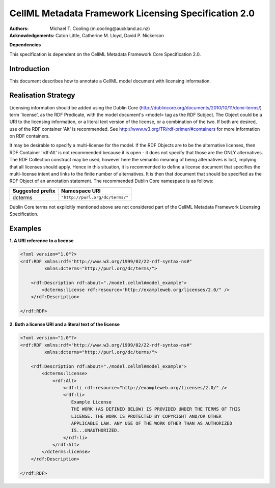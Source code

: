 .. _cellmlmetaspec-licensing:

=====================================================
CellML Metadata Framework Licensing Specification 2.0
=====================================================

:Authors:
   Michael T. Cooling (m.cooling@auckland.ac.nz)

:Acknowledgements:
   Caton Little,
   Catherine M. Lloyd,
   David P. Nickerson

**Dependencies**

This specification is dependent on the CellML Metadata Framework Core Specification 2.0.

Introduction
============

This document describes how to annotate a CellML model document with licensing information.

Realisation Strategy
====================

Licensing information should be added using the Dublin Core (http://dublincore.org/documents/2010/10/11/dcmi-terms/) term 'license', as the RDF Predicate, with the model document's <model> tag as the RDF Subject. The Object could be a URI to the licensing information, or a literal text version of the license, or a combination of the two. If both are desired, use of the RDF container 'Alt' is recommended. See http://www.w3.org/TR/rdf-primer/#containers for more information on RDF containers.

It may be desirable to specify a multi-license for the model. If the RDF Objects are to be the alternative licenses, then RDF Container 'rdf:Alt' is not recommended because it is open - it does not specify that those are the ONLY alternatives. The RDF Collection construct may be used, however here the semantic meaning of being alternatives is lost, implying that all licenses should apply. Hence in this situation, it is recommended to define a license document that specifies the multi-license intent and links to the finite number of alternatives. It is then that document that should be specified as the RDF Object of an annotation statement. The recommended Dublin Core namespace is as follows:

+----------------------------+-------------------------------------------+
| Suggested prefix           | Namespace URI                             |
+============================+===========================================+
| dcterms                    | ``"http://purl.org/dc/terms/"``           |
+----------------------------+-------------------------------------------+

Dublin Core terms not explicitly mentioned above are not considered part of the CellML Metadata Framework Licensing Specification.

Examples
========


**1. A URI reference to a license**

.. code-block:: xml

   <?xml version="1.0"?>
   <rdf:RDF xmlns:rdf="http://www.w3.org/1999/02/22-rdf-syntax-ns#"
            xmlns:dcterms="http://purl.org/dc/terms/">
            
       <rdf:Description rdf:about="./model.cellml#model_example">
           <dcterms:license rdf:resource="http://exampleweb.org/licenses/2.0/" />
       </rdf:Description>
       
   </rdf:RDF>


**2. Both a license URI and a literal text of the license**

.. code-block:: xml

   <?xml version="1.0"?>
   <rdf:RDF xmlns:rdf="http://www.w3.org/1999/02/22-rdf-syntax-ns#"
            xmlns:dcterms="http://purl.org/dc/terms/">
            
       <rdf:Description rdf:about="./model.cellml#model_example">
           <dcterms:license>
               <rdf:Alt>
                   <rdf:li rdf:resource="http://exampleweb.org/licenses/2.0/" />
                   <rdf:li>
                      Example License
                      THE WORK (AS DEFINED BELOW) IS PROVIDED UNDER THE TERMS OF THIS
                      LICENSE. THE WORK IS PROTECTED BY COPYRIGHT AND/OR OTHER
                      APPLICABLE LAW. ANY USE OF THE WORK OTHER THAN AS AUTHORIZED
                      IS...UNAUTHORIZED. 
                   </rdf:li>
               </rdf:Alt>
           </dcterms:license>
       </rdf:Description>
       
   </rdf:RDF>

